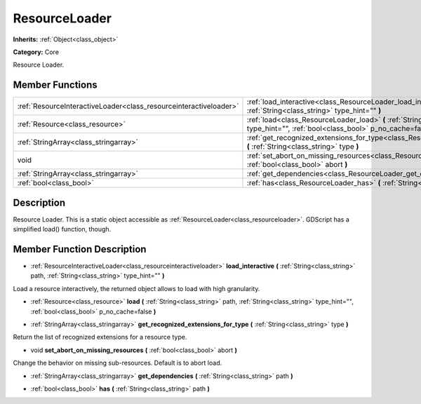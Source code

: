 .. _class_ResourceLoader:

ResourceLoader
==============

**Inherits:** :ref:`Object<class_object>`

**Category:** Core

Resource Loader.

Member Functions
----------------

+--------------------------------------------------------------------+---------------------------------------------------------------------------------------------------------------------------------------------------------------------------+
| :ref:`ResourceInteractiveLoader<class_resourceinteractiveloader>`  | :ref:`load_interactive<class_ResourceLoader_load_interactive>`  **(** :ref:`String<class_string>` path, :ref:`String<class_string>` type_hint=""  **)**                   |
+--------------------------------------------------------------------+---------------------------------------------------------------------------------------------------------------------------------------------------------------------------+
| :ref:`Resource<class_resource>`                                    | :ref:`load<class_ResourceLoader_load>`  **(** :ref:`String<class_string>` path, :ref:`String<class_string>` type_hint="", :ref:`bool<class_bool>` p_no_cache=false  **)** |
+--------------------------------------------------------------------+---------------------------------------------------------------------------------------------------------------------------------------------------------------------------+
| :ref:`StringArray<class_stringarray>`                              | :ref:`get_recognized_extensions_for_type<class_ResourceLoader_get_recognized_extensions_for_type>`  **(** :ref:`String<class_string>` type  **)**                         |
+--------------------------------------------------------------------+---------------------------------------------------------------------------------------------------------------------------------------------------------------------------+
| void                                                               | :ref:`set_abort_on_missing_resources<class_ResourceLoader_set_abort_on_missing_resources>`  **(** :ref:`bool<class_bool>` abort  **)**                                    |
+--------------------------------------------------------------------+---------------------------------------------------------------------------------------------------------------------------------------------------------------------------+
| :ref:`StringArray<class_stringarray>`                              | :ref:`get_dependencies<class_ResourceLoader_get_dependencies>`  **(** :ref:`String<class_string>` path  **)**                                                             |
+--------------------------------------------------------------------+---------------------------------------------------------------------------------------------------------------------------------------------------------------------------+
| :ref:`bool<class_bool>`                                            | :ref:`has<class_ResourceLoader_has>`  **(** :ref:`String<class_string>` path  **)**                                                                                       |
+--------------------------------------------------------------------+---------------------------------------------------------------------------------------------------------------------------------------------------------------------------+

Description
-----------

Resource Loader. This is a static object accessible as :ref:`ResourceLoader<class_resourceloader>`. GDScript has a simplified load() function, though.

Member Function Description
---------------------------

.. _class_ResourceLoader_load_interactive:

- :ref:`ResourceInteractiveLoader<class_resourceinteractiveloader>`  **load_interactive**  **(** :ref:`String<class_string>` path, :ref:`String<class_string>` type_hint=""  **)**

Load a resource interactively, the returned object allows to load with high granularity.

.. _class_ResourceLoader_load:

- :ref:`Resource<class_resource>`  **load**  **(** :ref:`String<class_string>` path, :ref:`String<class_string>` type_hint="", :ref:`bool<class_bool>` p_no_cache=false  **)**

.. _class_ResourceLoader_get_recognized_extensions_for_type:

- :ref:`StringArray<class_stringarray>`  **get_recognized_extensions_for_type**  **(** :ref:`String<class_string>` type  **)**

Return the list of recognized extensions for a resource type.

.. _class_ResourceLoader_set_abort_on_missing_resources:

- void  **set_abort_on_missing_resources**  **(** :ref:`bool<class_bool>` abort  **)**

Change the behavior on missing sub-resources. Default is to abort load.

.. _class_ResourceLoader_get_dependencies:

- :ref:`StringArray<class_stringarray>`  **get_dependencies**  **(** :ref:`String<class_string>` path  **)**

.. _class_ResourceLoader_has:

- :ref:`bool<class_bool>`  **has**  **(** :ref:`String<class_string>` path  **)**


